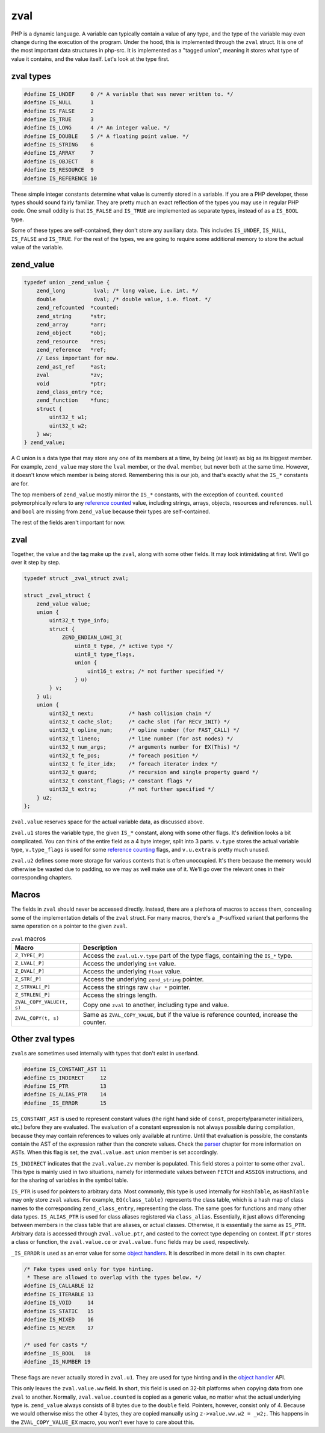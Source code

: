 ######
 zval
######

PHP is a dynamic language. A variable can typically contain a value of any type, and the type of the
variable may even change during the execution of the program. Under the hood, this is implemented
through the ``zval`` struct. It is one of the most important data structures in php-src. It is
implemented as a "tagged union", meaning it stores what type of value it contains, and the value
itself. Let's look at the type first.

************
 zval types
************

.. code:: c

   #define IS_UNDEF     0 /* A variable that was never written to. */
   #define IS_NULL      1
   #define IS_FALSE     2
   #define IS_TRUE      3
   #define IS_LONG      4 /* An integer value. */
   #define IS_DOUBLE    5 /* A floating point value. */
   #define IS_STRING    6
   #define IS_ARRAY     7
   #define IS_OBJECT    8
   #define IS_RESOURCE  9
   #define IS_REFERENCE 10

These simple integer constants determine what value is currently stored in a variable. If you are a
PHP developer, these types should sound fairly familiar. They are pretty much an exact reflection of
the types you may use in regular PHP code. One small oddity is that ``IS_FALSE`` and ``IS_TRUE`` are
implemented as separate types, instead of as a ``IS_BOOL`` type.

Some of these types are self-contained, they don't store any auxiliary data. This includes
``IS_UNDEF``, ``IS_NULL``, ``IS_FALSE`` and ``IS_TRUE``. For the rest of the types, we are going to
require some additional memory to store the actual value of the variable.

************
 zend_value
************

.. code:: c

   typedef union _zend_value {
       zend_long         lval; /* long value, i.e. int. */
       double            dval; /* double value, i.e. float. */
       zend_refcounted  *counted;
       zend_string      *str;
       zend_array       *arr;
       zend_object      *obj;
       zend_resource    *res;
       zend_reference   *ref;
       // Less important for now.
       zend_ast_ref     *ast;
       zval             *zv;
       void             *ptr;
       zend_class_entry *ce;
       zend_function    *func;
       struct {
           uint32_t w1;
           uint32_t w2;
       } ww;
   } zend_value;

A C union is a data type that may store any one of its members at a time, by being (at least) as big
as its biggest member. For example, ``zend_value`` may store the ``lval`` member, or the ``dval``
member, but never both at the same time. However, it doesn't know which member is being stored.
Remembering this is our job, and that's exactly what the ``IS_*`` constants are for.

The top members of ``zend_value`` mostly mirror the ``IS_*`` constants, with the exception of
``counted``. ``counted`` polymorphically refers to any `reference counted <todo>`__ value, including
strings, arrays, objects, resources and references. ``null`` and ``bool`` are missing from
``zend_value`` because their types are self-contained.

The rest of the fields aren't important for now.

******
 zval
******

Together, the value and the tag make up the ``zval``, along with some other fields. It may look
intimidating at first. We'll go over it step by step.

.. code:: c

   typedef struct _zval_struct zval;

   struct _zval_struct {
       zend_value value;
       union {
           uint32_t type_info;
           struct {
               ZEND_ENDIAN_LOHI_3(
                   uint8_t type, /* active type */
                   uint8_t type_flags,
                   union {
                       uint16_t extra; /* not further specified */
                   } u)
           } v;
       } u1;
       union {
           uint32_t next;           /* hash collision chain */
           uint32_t cache_slot;     /* cache slot (for RECV_INIT) */
           uint32_t opline_num;     /* opline number (for FAST_CALL) */
           uint32_t lineno;         /* line number (for ast nodes) */
           uint32_t num_args;       /* arguments number for EX(This) */
           uint32_t fe_pos;         /* foreach position */
           uint32_t fe_iter_idx;    /* foreach iterator index */
           uint32_t guard;          /* recursion and single property guard */
           uint32_t constant_flags; /* constant flags */
           uint32_t extra;          /* not further specified */
       } u2;
   };

``zval.value`` reserves space for the actual variable data, as discussed above.

``zval.u1`` stores the variable type, the given ``IS_*`` constant, along with some other flags. It's
definition looks a bit complicated. You can think of the entire field as a 4 byte integer, split
into 3 parts. ``v.type`` stores the actual variable type, ``v.type_flags`` is used for some
`reference counting <todo>`__ flags, and ``v.u.extra`` is pretty much unused.

``zval.u2`` defines some more storage for various contexts that is often unoccupied. It's there
because the memory would otherwise be wasted due to padding, so we may as well make use of it. We'll
go over the relevant ones in their corresponding chapters.

********
 Macros
********

The fields in ``zval`` should never be accessed directly. Instead, there are a plethora of macros to
access them, concealing some of the implementation details of the ``zval`` struct. For many macros,
there's a ``_P``-suffixed variant that performs the same operation on a pointer to the given
``zval``.

.. list-table:: ``zval`` macros
   :header-rows: 1

   -  -  Macro
      -  Description
   -  -  ``Z_TYPE[_P]``
      -  Access the ``zval.u1.v.type`` part of the type flags, containing the ``IS_*`` type.
   -  -  ``Z_LVAL[_P]``
      -  Access the underlying ``int`` value.
   -  -  ``Z_DVAL[_P]``
      -  Access the underlying ``float`` value.
   -  -  ``Z_STR[_P]``
      -  Access the underlying ``zend_string`` pointer.
   -  -  ``Z_STRVAL[_P]``
      -  Access the strings raw ``char *`` pointer.
   -  -  ``Z_STRLEN[_P]``
      -  Access the strings length.
   -  -  ``ZVAL_COPY_VALUE(t, s)``
      -  Copy one ``zval`` to another, including type and value.
   -  -  ``ZVAL_COPY(t, s)``
      -  Same as ``ZVAL_COPY_VALUE``, but if the value is reference counted, increase the counter.

..
   _todo: There are many more.

******************
 Other zval types
******************

``zval``\ s are sometimes used internally with types that don't exist in userland.

.. code:: c

   #define IS_CONSTANT_AST 11
   #define IS_INDIRECT     12
   #define IS_PTR          13
   #define IS_ALIAS_PTR    14
   #define _IS_ERROR       15

``IS_CONSTANT_AST`` is used to represent constant values (the right hand side of ``const``,
property/parameter initializers, etc.) before they are evaluated. The evaluation of a constant
expression is not always possible during compilation, because they may contain references to values
only available at runtime. Until that evaluation is possible, the constants contain the AST of the
expression rather than the concrete values. Check the `parser <todo>`__ chapter for more information
on ASTs. When this flag is set, the ``zval.value.ast`` union member is set accordingly.

``IS_INDIRECT`` indicates that the ``zval.value.zv`` member is populated. This field stores a
pointer to some other ``zval``. This type is mainly used in two situations, namely for intermediate
values between ``FETCH`` and ``ASSIGN`` instructions, and for the sharing of variables in the symbol
table.

..
   _todo: There are many more.

``IS_PTR`` is used for pointers to arbitrary data. Most commonly, this type is used internally for
``HashTable``, as ``HashTable`` may only store ``zval`` values. For example, ``EG(class_table)``
represents the class table, which is a hash map of class names to the corresponding
``zend_class_entry``, representing the class. The same goes for functions and many other data types.
``IS_ALIAS_PTR`` is used for class aliases registered via ``class_alias``. Essentially, it just
allows differencing between members in the class table that are aliases, or actual classes.
Otherwise, it is essentially the same as ``IS_PTR``. Arbitrary data is accessed through
``zval.value.ptr``, and casted to the correct type depending on context. If ``ptr`` stores a class
or function, the ``zval.value.ce`` or ``zval.value.func`` fields may be used, respectively.

``_IS_ERROR`` is used as an error value for some `object handlers <todo>`__. It is described in more
detail in its own chapter.

.. code:: c

   /* Fake types used only for type hinting.
    * These are allowed to overlap with the types below. */
   #define IS_CALLABLE 12
   #define IS_ITERABLE 13
   #define IS_VOID     14
   #define IS_STATIC   15
   #define IS_MIXED    16
   #define IS_NEVER    17

   /* used for casts */
   #define _IS_BOOL   18
   #define _IS_NUMBER 19

These flags are never actually stored in ``zval.u1``. They are used for type hinting and in the
`object handler <todo>`__ API.

This only leaves the ``zval.value.ww`` field. In short, this field is used on 32-bit platforms when
copying data from one ``zval`` to another. Normally, ``zval.value.counted`` is copied as a generic
value, no matter what the actual underlying type is. ``zend_value`` always consists of 8 bytes due
to the ``double`` field. Pointers, however, consist only of 4. Because we would otherwise miss the
other 4 bytes, they are copied manually using ``z->value.ww.w2 = _w2;``. This happens in the
``ZVAL_COPY_VALUE_EX`` macro, you won't ever have to care about this.
